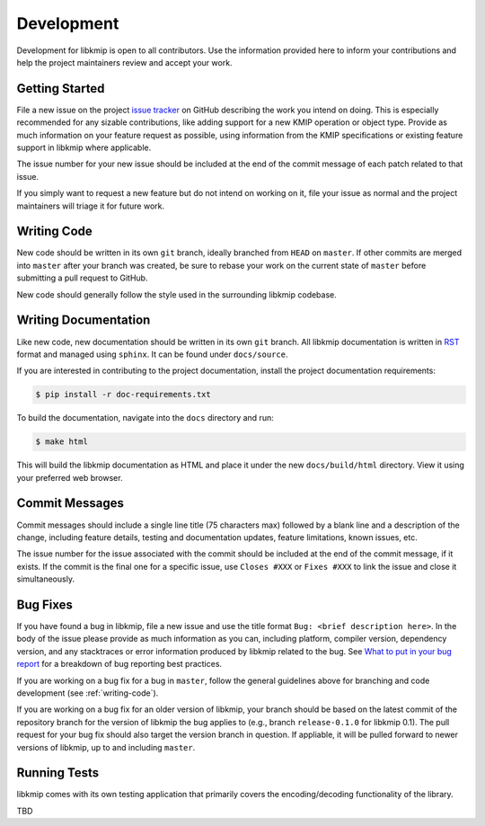 Development
===========
Development for libkmip is open to all contributors. Use the information
provided here to inform your contributions and help the project maintainers
review and accept your work.

Getting Started
---------------
File a new issue on the project `issue tracker`_ on GitHub describing the
work you intend on doing. This is especially recommended for any sizable
contributions, like adding support for a new KMIP operation or object type.
Provide as much information on your feature request as possible, using
information from the KMIP specifications or existing feature support in
libkmip where applicable.

The issue number for your new issue should be included at the end of the
commit message of each patch related to that issue.

If you simply want to request a new feature but do not intend on working on
it, file your issue as normal and the project maintainers will triage it for
future work.

.. _writing-code:

Writing Code
------------
New code should be written in its own ``git`` branch, ideally branched from
``HEAD`` on ``master``. If other commits are merged into ``master`` after your
branch was created, be sure to rebase your work on the current state of
``master`` before submitting a pull request to GitHub.

New code should generally follow the style used in the surrounding libkmip
codebase.

.. writing-docs:

Writing Documentation
---------------------
Like new code, new documentation should be written in its own ``git`` branch.
All libkmip documentation is written in `RST`_ format and managed using
``sphinx``. It can be found under ``docs/source``.

If you are interested in contributing to the project documentation, install
the project documentation requirements:

.. code:: console

    $ pip install -r doc-requirements.txt

To build the documentation, navigate into the ``docs`` directory and run:

.. code:: console

    $ make html

This will build the libkmip documentation as HTML and place it under the new
``docs/build/html`` directory. View it using your preferred web browser.

Commit Messages
---------------
Commit messages should include a single line title (75 characters max) followed
by a blank line and a description of the change, including feature details,
testing and documentation updates, feature limitations, known issues, etc.

The issue number for the issue associated with the commit should be included
at the end of the commit message, if it exists. If the commit is the final one
for a specific issue, use ``Closes #XXX`` or ``Fixes #XXX`` to link the issue
and close it simultaneously.

Bug Fixes
---------
If you have found a bug in libkmip, file a new issue and use the title format
``Bug: <brief description here>``. In the body of the issue please provide as
much information as you can, including platform, compiler version, dependency
version, and any stacktraces or error information produced by libkmip related
to the bug. See `What to put in your bug report`_ for a breakdown of bug
reporting best practices.

If you are working on a bug fix for a bug in ``master``, follow the general
guidelines above for branching and code development (see :ref:`writing-code`).

If you are working on a bug fix for an older version of libkmip, your branch
should be based on the latest commit of the repository branch for the version
of libkmip the bug applies to (e.g., branch ``release-0.1.0`` for libkmip 0.1).
The pull request for your bug fix should also target the version branch in
question. If appliable, it will be pulled forward to newer versions of libkmip,
up to and including ``master``.

.. running-tests:

Running Tests
-------------
libkmip comes with its own testing application that primarily covers the
encoding/decoding functionality of the library.

TBD

.. _`issue tracker`: https://github.com/openkmip/libkmip/issues
.. _`RST`: http://docutils.sourceforge.net/rst.html
.. _`What to put in your bug report`: http://www.contribution-guide.org/#What-to-put-in-your-bug-report

